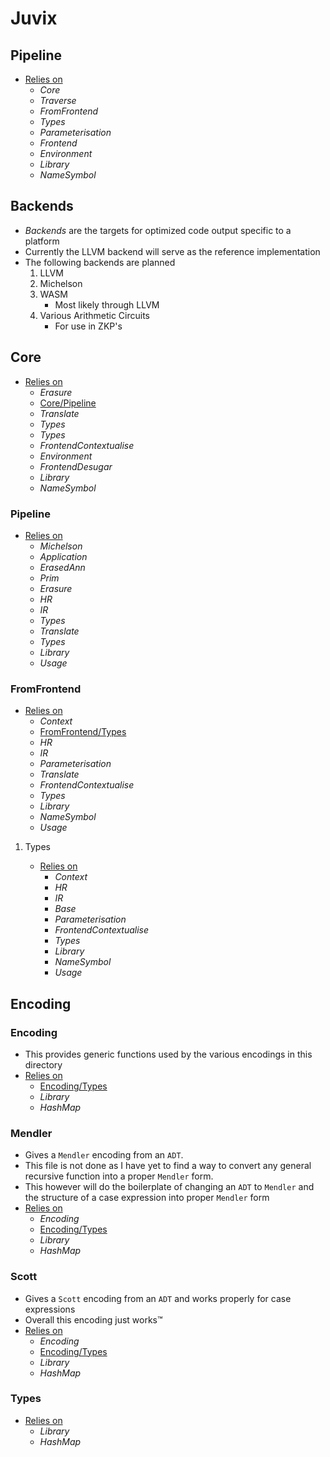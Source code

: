 * Juvix
** Pipeline <<Juvix/Pipeline>>
- _Relies on_
  + [[Core]]
  + [[Traverse]]
  + [[FromFrontend]]
  + [[Types]]
  + [[Parameterisation]]
  + [[Frontend]]
  + [[Environment]]
  + [[Library]]
  + [[NameSymbol]]
** Backends
- [[Backends]] are the targets for optimized code output specific to a
  platform
- Currently the LLVM backend will serve as the reference
  implementation
- The following backends are planned
  1. LLVM
  2. Michelson
  3. WASM
     - Most likely through LLVM
  4. Various Arithmetic Circuits
     - For use in ZKP's
** Core
- _Relies on_
  + [[Erasure]]
  + [[Core/Pipeline]]
  + [[Translate]]
  + [[Types]]
  + [[Types]]
  + [[FrontendContextualise]]
  + [[Environment]]
  + [[FrontendDesugar]]
  + [[Library]]
  + [[NameSymbol]]
*** Pipeline <<Core/Pipeline>>
- _Relies on_
  + [[Michelson]]
  + [[Application]]
  + [[ErasedAnn]]
  + [[Prim]]
  + [[Erasure]]
  + [[HR]]
  + [[IR]]
  + [[Types]]
  + [[Translate]]
  + [[Types]]
  + [[Library]]
  + [[Usage]]
*** FromFrontend
- _Relies on_
  + [[Context]]
  + [[FromFrontend/Types]]
  + [[HR]]
  + [[IR]]
  + [[Parameterisation]]
  + [[Translate]]
  + [[FrontendContextualise]]
  + [[Types]]
  + [[Library]]
  + [[NameSymbol]]
  + [[Usage]]
**** Types <<FromFrontend/Types>>
- _Relies on_
  + [[Context]]
  + [[HR]]
  + [[IR]]
  + [[Base]]
  + [[Parameterisation]]
  + [[FrontendContextualise]]
  + [[Types]]
  + [[Library]]
  + [[NameSymbol]]
  + [[Usage]]
** Encoding
*** Encoding
- This provides generic functions used by the various encodings in
  this directory
- _Relies on_
  + [[Encoding/Types]]
  + [[Library]]
  + [[HashMap]]
*** Mendler
- Gives a =Mendler= encoding from an =ADT=.
- This file is not done as Ι have yet to find a way to convert any
  general recursive function into a proper =Mendler= form.
- This however will do the boilerplate of changing an =ADT= to
  =Mendler= and the structure of a case expression into proper
  =Mendler= form
- _Relies on_
  + [[Encoding]]
  + [[Encoding/Types]]
  + [[Library]]
  + [[HashMap]]
*** Scott
- Gives a =Scott= encoding from an =ADT= and works properly for case
  expressions
- Overall this encoding just works™
- _Relies on_
  + [[Encoding]]
  + [[Encoding/Types]]
  + [[Library]]
  + [[HashMap]]
*** Types <<Encoding/Types>>
- _Relies on_
  + [[Library]]
  + [[HashMap]]
